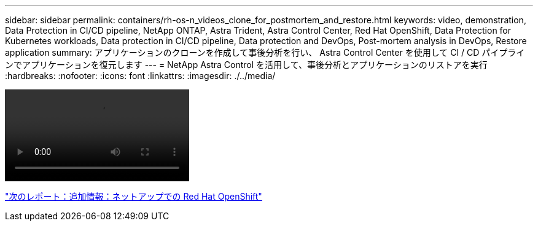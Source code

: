 ---
sidebar: sidebar 
permalink: containers/rh-os-n_videos_clone_for_postmortem_and_restore.html 
keywords: video, demonstration, Data Protection in CI/CD pipeline, NetApp ONTAP, Astra Trident, Astra Control Center, Red Hat OpenShift, Data Protection for Kubernetes workloads, Data protection in CI/CD pipeline, Data protection and DevOps, Post-mortem analysis in DevOps, Restore application 
summary: アプリケーションのクローンを作成して事後分析を行い、 Astra Control Center を使用して CI / CD パイプラインでアプリケーションを復元します 
---
= NetApp Astra Control を活用して、事後分析とアプリケーションのリストアを実行
:hardbreaks:
:nofooter: 
:icons: font
:linkattrs: 
:imagesdir: ./../media/


video::rh-os-n_videos_clone_for_postmortem_and_restore.mp4[]
link:rh-os-n_additional_information.html["次のレポート：追加情報：ネットアップでの Red Hat OpenShift"]
